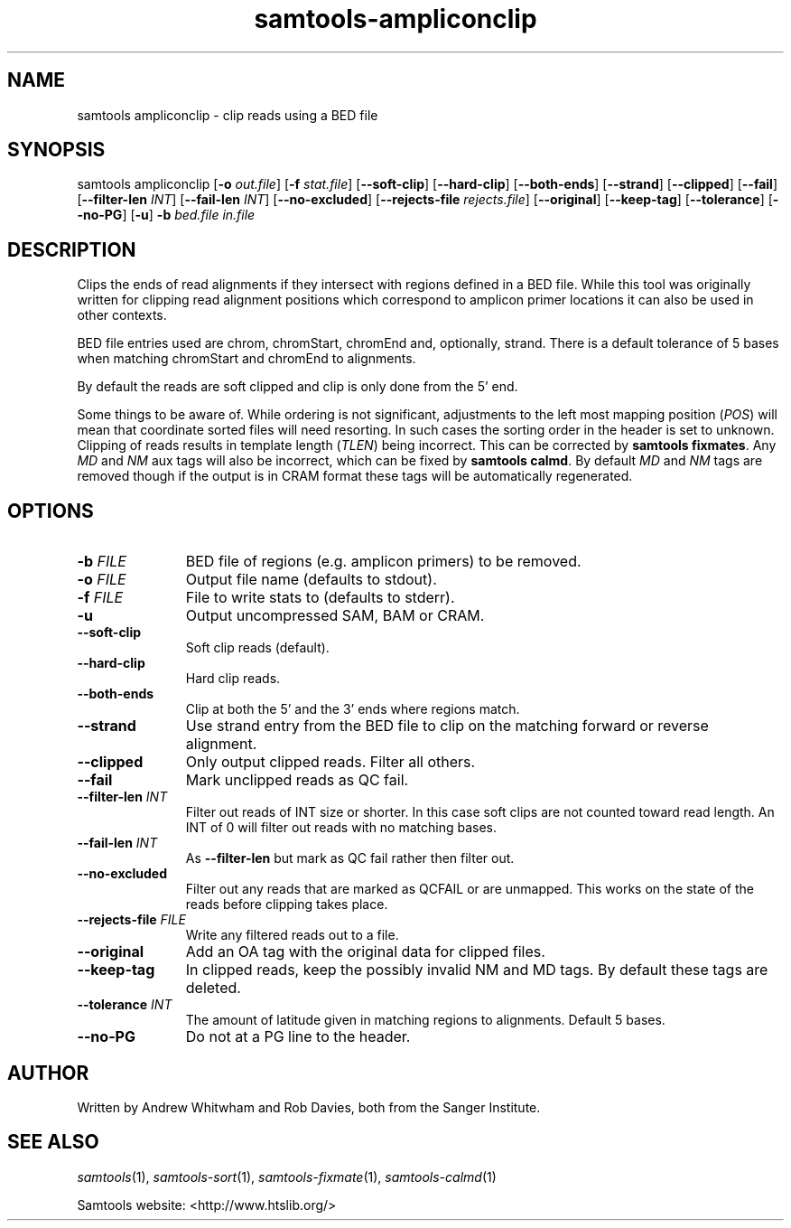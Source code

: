 '\" t
.TH samtools-ampliconclip 1 "2 September 2022" "samtools-1.16.1" "Bioinformatics tools"
.SH NAME
samtools ampliconclip \- clip reads using a BED file
.\"
.\" Copyright (C) 2008-2011, 2013-2021 Genome Research Ltd.
.\" Portions copyright (C) 2010, 2011 Broad Institute.
.\"
.\" Author: Andrew Whitwham <aw7@sanger.ac.uk>
.\"
.\" Permission is hereby granted, free of charge, to any person obtaining a
.\" copy of this software and associated documentation files (the "Software"),
.\" to deal in the Software without restriction, including without limitation
.\" the rights to use, copy, modify, merge, publish, distribute, sublicense,
.\" and/or sell copies of the Software, and to permit persons to whom the
.\" Software is furnished to do so, subject to the following conditions:
.\"
.\" The above copyright notice and this permission notice shall be included in
.\" all copies or substantial portions of the Software.
.\"
.\" THE SOFTWARE IS PROVIDED "AS IS", WITHOUT WARRANTY OF ANY KIND, EXPRESS OR
.\" IMPLIED, INCLUDING BUT NOT LIMITED TO THE WARRANTIES OF MERCHANTABILITY,
.\" FITNESS FOR A PARTICULAR PURPOSE AND NONINFRINGEMENT. IN NO EVENT SHALL
.\" THE AUTHORS OR COPYRIGHT HOLDERS BE LIABLE FOR ANY CLAIM, DAMAGES OR OTHER
.\" LIABILITY, WHETHER IN AN ACTION OF CONTRACT, TORT OR OTHERWISE, ARISING
.\" FROM, OUT OF OR IN CONNECTION WITH THE SOFTWARE OR THE USE OR OTHER
.\" DEALINGS IN THE SOFTWARE.
.
.\" For code blocks and examples (cf groff's Ultrix-specific man macros)
.de EX

.  in +\\$1
.  nf
.  ft CR
..
.de EE
.  ft
.  fi
.  in

..
.
.SH SYNOPSIS
.PP
samtools ampliconclip
.RB [ -o
.IR out.file ]
.RB [ -f
.IR stat.file ]
.RB [ --soft-clip ]
.RB [ --hard-clip ]
.RB [ --both-ends ]
.RB [ --strand ]
.RB [ --clipped ]
.RB [ --fail ]
.RB [ --filter-len
.IR INT ]
.RB [ --fail-len
.IR INT ]
.RB [ --no-excluded ]
.RB [ --rejects-file
.IR rejects.file ]
.RB [ --original ]
.RB [ --keep-tag ]
.RB [ --tolerance ]
.RB [ --no-PG ]
.RB [ -u ]
.B -b
.I bed.file in.file

.SH DESCRIPTION
.PP
Clips the ends of read alignments if they intersect with regions defined in a
BED file.  While this tool was originally written for clipping read alignment
positions which correspond to amplicon primer locations it can also be used in
other contexts.

BED file entries used are chrom, chromStart, chromEnd and, optionally, strand. 
There is a default tolerance of 5 bases when matching chromStart and chromEnd
to alignments.

By default the reads are soft clipped and clip is only done from the 5' end.

Some things to be aware of.  While ordering is not significant, adjustments to
the left most mapping position (\fIPOS\fR) will mean that coordinate sorted
files will need resorting.  In such cases the sorting order in the header is set
to unknown. Clipping of reads results in template length (\fITLEN\fR) being
incorrect. This can be corrected by \fBsamtools fixmates\fR.  Any \fIMD\fR and
\fINM\fR aux tags will also be incorrect, which can be fixed by \fBsamtools
calmd\fR.  By default \fIMD\fR and \fINM\fR tags are removed though if the
output is in CRAM format these tags will be automatically regenerated.

.SH OPTIONS
.TP 11
.BI "-b " FILE
BED file of regions (e.g. amplicon primers) to be removed.
.TP
.BI "-o " FILE
Output file name (defaults to stdout).
.TP
.BI "-f " FILE
File to write stats to (defaults to stderr).
.TP
.B -u
Output uncompressed SAM, BAM or CRAM.
.TP
.B --soft-clip
Soft clip reads (default).
.TP
.B --hard-clip
Hard clip reads.
.TP
.B --both-ends
Clip at both the 5' and the 3' ends where regions match.
.TP
.B --strand
Use strand entry from the BED file to clip on the matching forward or reverse
alignment. 
.TP
.B --clipped
Only output clipped reads.  Filter all others.
.TP
.B --fail
Mark unclipped reads as QC fail.
.TP
.BI "--filter-len " INT
Filter out reads of INT size or shorter.  In this case soft clips are not counted
toward read length.  An INT of 0 will filter out reads with no matching bases.
.TP
.BI "--fail-len " INT
As \fB--filter-len\fR but mark as QC fail rather then filter out.
.TP
.B --no-excluded
Filter out any reads that are marked as QCFAIL or are unmapped.  This works on
the state of the reads before clipping takes place.
.TP
.BI "--rejects-file " FILE
Write any filtered reads out to a file.
.TP
.B --original
Add an OA tag with the original data for clipped files.
.TP
.B --keep-tag
In clipped reads, keep the possibly invalid NM and MD tags.  By default these tags are deleted.  
.TP
.BI "--tolerance " INT
The amount of latitude given in matching regions to alignments.  Default 5 bases.
.TP
.B --no-PG
Do not at a PG line to the header.

.SH AUTHOR
.PP
Written by Andrew Whitwham and Rob Davies, both from the Sanger Institute.

.SH SEE ALSO
.IR samtools (1),
.IR samtools-sort (1),
.IR samtools-fixmate (1),
.IR samtools-calmd (1)
.PP
Samtools website: <http://www.htslib.org/>
